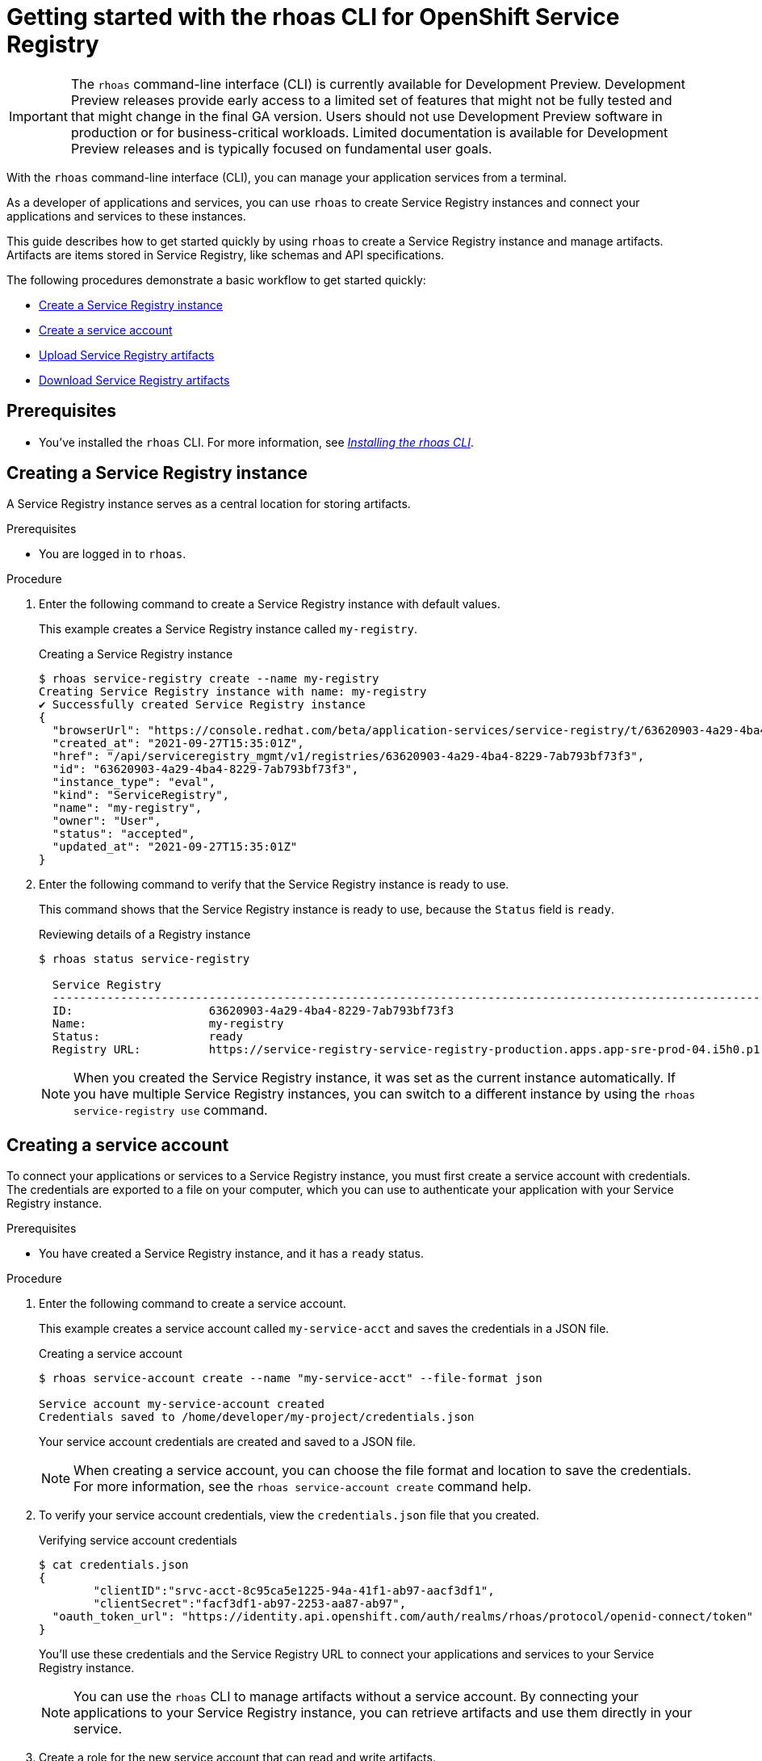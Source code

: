 ////
START GENERATED ATTRIBUTES
WARNING: This content is generated by running npm --prefix .build run generate:attributes
////


:community:
:imagesdir: ./images
:product-version: 1
:product-long: Application Services
:product: App Services
:registry-product-long: OpenShift Service Registry
:registry: Service Registry
// Placeholder URL, when we get a HOST UI for the service we can put it here properly
:service-url: https://console.redhat.com/beta/application-services/streams/
:registry-url: https://console.redhat.com/beta/application-services/service-registry/
:property-file-name: app-services.properties
:rhoas-version: 0.32.0

// Other upstream project names
:samples-git-repo: https://github.com/redhat-developer/app-services-guides

//URL components for cross refs
:base-url: https://github.com/redhat-developer/app-services-guides/blob/main/
:base-url-cli: https://github.com/redhat-developer/app-services-cli/tree/main/docs/
:getting-started-url: getting-started/README.adoc
:kafka-bin-scripts-url: kafka-bin-scripts/README.adoc
:kafkacat-url: kafkacat/README.adoc
:quarkus-url: quarkus/README.adoc
:rhoas-cli-url: rhoas-cli/README.adoc
:rhoas-cli-kafka-url: rhoas-cli-kafka/README.adoc
:rhoas-cli-service-registry-url: rhoas-cli-service-registry/README.adoc
:rhoas-cli-ref-url: commands
:topic-config-url: topic-configuration/README.adoc
:consumer-config-url: consumer-configuration/README.adoc
:service-binding-url: service-discovery/README.adoc

////
END GENERATED ATTRIBUTES
////

[id="chap-getting-started-rhoas-cli-registry"]
= Getting started with the rhoas CLI for OpenShift Service Registry
:context: getting-started-rhoas-service-registry

[IMPORTANT]
====
The `rhoas` command-line interface (CLI) is currently available for Development Preview. Development Preview releases provide early access to a limited set of features that might not be fully tested and that might change in the final GA version. Users should not use Development Preview software in production or for business-critical workloads. Limited documentation is available for Development Preview releases and is typically focused on fundamental user goals.
====

[role="_abstract"]
With the `rhoas` command-line interface (CLI), you can manage your application services from a terminal.

As a developer of applications and services,
you can use `rhoas` to create Service Registry instances and connect your applications and services to these instances.

This guide describes how to get started quickly by using `rhoas` to create a Service Registry instance and manage artifacts.
Artifacts are items stored in Service Registry, like schemas and API specifications.

The following procedures demonstrate a basic workflow to get started quickly:

* link:{base-url}{rhoas-cli-service-registry-url}#creating-service-registry-instance_getting-started-rhoas-service-registry[Create a Service Registry instance]

* link:{base-url}{rhoas-cli-service-registry-url}#creating-service-registry-account_getting-started-rhoas-service-registry[Create a service account]

* link:{base-url}{rhoas-cli-service-registry-url}#uploading-service-registry-artifacts_getting-started-rhoas-service-registry[Upload Service Registry artifacts]

* link:{base-url}{rhoas-cli-service-registry-url}#downloading-service-registry-artifacts_getting-started-rhoas-service-registry[Download Service Registry artifacts]

== Prerequisites

* You've installed the `rhoas` CLI. For more information, see {base-url}{rhoas-cli-url}[_Installing the rhoas CLI_^].

//Additional line break to resolve mod docs generation error

[id="proc-creating-service-registry-instance_{context}"]
== Creating a Service Registry instance

A Service Registry instance serves as a central location for storing artifacts.

.Prerequisites

* You are logged in to `rhoas`.

.Procedure

. Enter the following command to create a Service Registry instance with default values.
+
--
This example creates a Service Registry instance called `my-registry`.

.Creating a Service Registry instance
[source,shell]
----
$ rhoas service-registry create --name my-registry
Creating Service Registry instance with name: my-registry
✔️ Successfully created Service Registry instance
{
  "browserUrl": "https://console.redhat.com/beta/application-services/service-registry/t/63620903-4a29-4ba4-8229-7ab793bf73f3",
  "created_at": "2021-09-27T15:35:01Z",
  "href": "/api/serviceregistry_mgmt/v1/registries/63620903-4a29-4ba4-8229-7ab793bf73f3",
  "id": "63620903-4a29-4ba4-8229-7ab793bf73f3",
  "instance_type": "eval",
  "kind": "ServiceRegistry",
  "name": "my-registry",
  "owner": "User",
  "status": "accepted",
  "updated_at": "2021-09-27T15:35:01Z"
}
----
--

. Enter the following command to verify that the Service Registry instance is ready to use.
+
--
This command shows that the Service Registry instance is ready to use,
because the `Status` field is `ready`.

.Reviewing details of a Registry instance
[source,shell]
----
$ rhoas status service-registry

  Service Registry
  -----------------------------------------------------------------------------------------------------------------------------------------------------------------
  ID:                    63620903-4a29-4ba4-8229-7ab793bf73f3
  Name:                  my-registry
  Status:                ready
  Registry URL:          https://service-registry-service-registry-production.apps.app-sre-prod-04.i5h0.p1.openshiftapps.com/t/63620903-4a29-4ba4-8229-7ab793bf73f3
----

[NOTE]
====
When you created the Service Registry instance, it was set as the current instance automatically.
If you have multiple Service Registry instances,
you can switch to a different instance by using the `rhoas service-registry use` command.
====
--

[id="proc-creating-service-registry-account_{context}"]
== Creating a service account

To connect your applications or services to a Service Registry instance, you must first create a service account with credentials.
The credentials are exported to a file on your computer,
which you can use to authenticate your application with your Service Registry instance.

.Prerequisites

* You have created a Service Registry instance, and it has a `ready` status.

.Procedure

. Enter the following command to create a service account.
+
--
This example creates a service account called `my-service-acct` and saves the credentials in a JSON file.

.Creating a service account
[source,shell]
----
$ rhoas service-account create --name "my-service-acct" --file-format json

Service account my-service-account created
Credentials saved to /home/developer/my-project/credentials.json
----

Your service account credentials are created and saved to a JSON file.

[NOTE]
====
When creating a service account, you can choose the file format and location to save the credentials.
For more information, see the `rhoas service-account create` command help.
====
--

. To verify your service account credentials,
view the `credentials.json` file that you created.
+
--
.Verifying service account credentials
[source,shell]
----
$ cat credentials.json
{
	"clientID":"srvc-acct-8c95ca5e1225-94a-41f1-ab97-aacf3df1",
	"clientSecret":"facf3df1-ab97-2253-aa87-ab97",
  "oauth_token_url": "https://identity.api.openshift.com/auth/realms/rhoas/protocol/openid-connect/token"
}
----
You'll use these credentials and the Service Registry URL to connect your applications and services to your Service Registry instance.

[NOTE]
====
You can use the `rhoas` CLI to manage artifacts without a service account.
By connecting your applications to your Service Registry instance, you can retrieve artifacts and use them directly in your service.
====
--

. Create a role for the new service account that can read and write artifacts.
+
This example creates a role called `DEVELOPER` for the service account.
+
--
.Creating a role for the service account
[source,shell]
----
$ rhoas service-registry role add --role DEVELOPER --service-account=<srvc-acct-8c95ca5e1225-94a-41f1-ab97-aacf3df1>
----
--

[id="uploading-service-registry-artifacts_{context}"]
== Uploading Service Registry artifacts

After creating a Service Registry instance, you can start uploading Service Registry artifacts.
Artifacts might include, for example, schemas that define the structure of Kafka data or OpenAPI documents to define an API.

.Prerequisites

* You have created a Service Registry instance, and it has a `ready` status.

.Procedure

. Verify that you are using the Service Registry instance that you created.
+
--
This example switches to the `my-registry` instance that was previously created.

.Selecting a Service Registry instance to use
[source,shell]
----
$ rhoas service-registry use --name my-registry
Service Registry instance "my-registry" has been set as the current instance.
----
--

. Upload a Service Registry artifact.
+
--
This example uploads a Service Registry artifact called `my-artifact` to the Service Registry instance.
The artifact is an Apache Kafka Avro schema in JSON format.

.Uploading an artifact
[source,shell]
----
wget https://github.com/redhat-developer/app-services-cli/blob/main/docs/resources/avro-userInfo.json
$ rhoas service-registry artifact create --type=AVRO --artifact-id=my-artifact avro-userInfo.json
----
--

. Verify that the artifact was registered.
+
--
This example lists all artifacts belonging to the Service Registry instance.

.Listing artifact details for a Service Registry instance
[source,shell]
----
rhoas service-registry artifact list
Using default artifacts group.
  ID            NAME   CREATED ON                 CREATED BY   TYPE   STATE
 ------------- ------ -------------------------- ------------ ------ --------
  my-artifact          2021-09-27T16:17:35+0000      User      AVRO   ENABLED
----
--

. Check the version and metadata information for the artifact.
+
--
.Checking the version information of an artifact
[source,shell]
----
rhoas service-registry artifact versions --artifact-id=my-artifact
{
  "count": 1,
  "versions": [
    {
      "contentId": 29,
      "createdBy": "User",
      "createdOn": "2021-09-27T16:17:35+0000",
      "globalId": 28,
      "state": "ENABLED",
      "type": "AVRO",
      "version": "1"
    }
  ]
}
----

.Checking the metadata information of an artifact
[source,shell]
----
rhoas service-registry artifact metadata-get --artifact-id=my-artifact
Using default artifacts group.
Fetching artifact metadata
✔️ Successfully fetched artifact metadata
{
  "contentId": 29,
  "createdBy": "User",
  "createdOn": "2021-09-27T16:17:35+0000",
  "globalId": 28,
  "id": "my-artifact",
  "modifiedBy": "User",
  "modifiedOn": "2021-09-27T16:17:35+0000",
  "state": "ENABLED",
  "type": "AVRO",
  "version": "1"
}
----

[NOTE]
====
You can use additional options, such as `--group`, `--version`, and  `--description`, to modify the metadata of the artifact you're creating.
For more information about any of the options, view the command help `rhoas service-registry artifact metadata-set -h`.
====
--

[id="proc-downloading-service-registry-artifacts_{context}"]
== Downloading Service Registry artifacts

After registering Service Registry artifacts, you can start downloading them.
You might want to download an artifact to make updates.

.Prerequisites

* You have created a Service Registry instance with at least one artifact.

.Procedure

* Download the artifact by specifying its ID or global ID.
+
--
This example downloads the `my-artifact` artifact using its ID.

.Downloading an artifact using its ID
[source,shell]
----
$ rhoas service-registry get --artifact-id my-artifact
----

This example downloads the `my-artifact` artifact using its global ID.

.Downloading an artifact using its global ID
[source,shell]
----
$ rhoas service-registry download --global-id=28
----
--

[id="proc-commands-managing-registry_{context}"]
== Commands for managing Service Registry

For more information about the `rhoas` commands you can use to manage your Service Registry instance,
use the following command help:

* `rhoas service-registry -h` for Service Registry instances
* `rhoas service-registry artifact -h` for Service Registry artifacts

[role="_additional-resources"]
.Additional resources
* {base-url-cli}{rhoas-cli-ref-url}[_CLI command reference (rhoas)_^]
